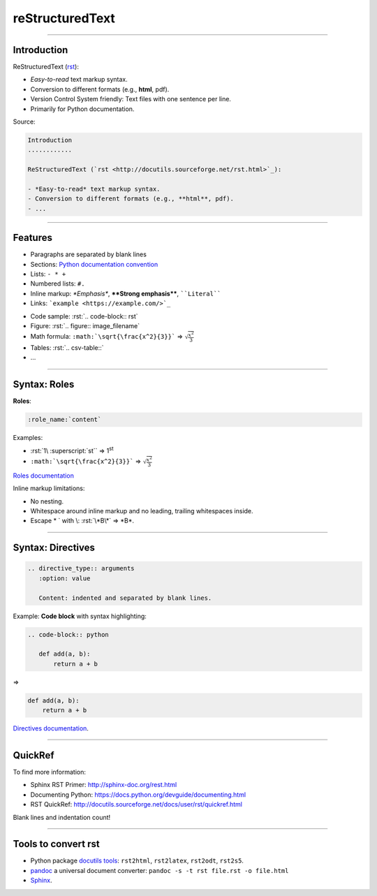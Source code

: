
.. role:: rst(code)
   :language: rst

reStructuredText
----------------

------

Introduction
............

ReStructuredText (`rst <http://docutils.sourceforge.net/rst.html>`_):

- *Easy-to-read* text markup syntax.
- Conversion to different formats (e.g., **html**, pdf).
- Version Control System friendly: Text files with one sentence per line.
- Primarily for Python documentation.

Source:

.. code-block:: rst

  Introduction
  ............

  ReStructuredText (`rst <http://docutils.sourceforge.net/rst.html>`_):

  - *Easy-to-read* text markup syntax.
  - Conversion to different formats (e.g., **html**, pdf).
  - ...

------

Features
........

- Paragraphs are separated by blank lines
- Sections: `Python documentation convention <https://docs.python.org/devguide/documenting.html#sections>`_
- Lists: ``- * +``
- Numbered lists: ``#.``
- Inline markup: *\*Emphasis\**, **\*\*Strong emphasis\*\***, :literal:`\`\`Literal\`\``
- Links: :literal:`\`example <https://example.com/>\`_`

\ 

- Code sample: :rst:`.. code-block:: rst`
- Figure: :rst:`.. figure:: image_filename`
- Math formula: :literal:`:math:\`\\sqrt{\\frac{x^2}{3}}\`` => :math:`\sqrt{\frac{x^2}{3}}`
- Tables: :rst:`.. csv-table::`
- ...

------

Syntax: Roles
.............

**Roles**:

.. code-block:: rst

   :role_name:`content`

Examples:

- :rst:`1\ :superscript:`st`` => 1\ :superscript:`st`
- :literal:`:math:\`\\sqrt{\\frac{x^2}{3}}\`` => :math:`\sqrt{\frac{x^2}{3}}`

`Roles documentation <http://docutils.sourceforge.net/docs/ref/rst/roles.html>`_

Inline markup limitations:

- No nesting.
- Whitespace around inline markup and no leading, trailing whitespaces inside.
- Escape \* \` with \\: :rst:`\*B\*` => \*B\*.

------

Syntax: Directives
..................

.. code-block:: rst

  .. directive_type:: arguments
     :option: value

     Content: indented and separated by blank lines.

Example: **Code block** with syntax highlighting:

.. code-block:: rst

  .. code-block:: python

     def add(a, b):
         return a + b

=>

.. code-block:: python

   def add(a, b):
       return a + b

`Directives documentation <http://docutils.sourceforge.net/docs/ref/rst/directives.html>`_.

.. And more...
   ...........
   This was just a primer:
   - More lists, roles and directives.
   - Tables, :rst:`.. csv-table::`.
   - :rst:`.. include:: file.rst` to include another rst file.
   - :rst:`.. raw:: [html|latex]` to include raw html or latex.
   - Extendable: It is possible to add roles and directives.

------

QuickRef
........

To find more information:

- Sphinx RST Primer: http://sphinx-doc.org/rest.html
- Documenting Python: https://docs.python.org/devguide/documenting.html
- RST QuickRef: http://docutils.sourceforge.net/docs/user/rst/quickref.html

Blank lines and indentation count!

------

Tools to convert rst
....................

- Python package `docutils tools <http://docutils.sourceforge.net/docs/user/tools.html>`_:
  ``rst2html``, ``rst2latex``, ``rst2odt``, ``rst2s5``.
- `pandoc <http://pandoc.org/>`_ a universal document converter:
  ``pandoc -s -t rst file.rst -o file.html``
- `Sphinx <http://sphinx-doc.org/>`_.
